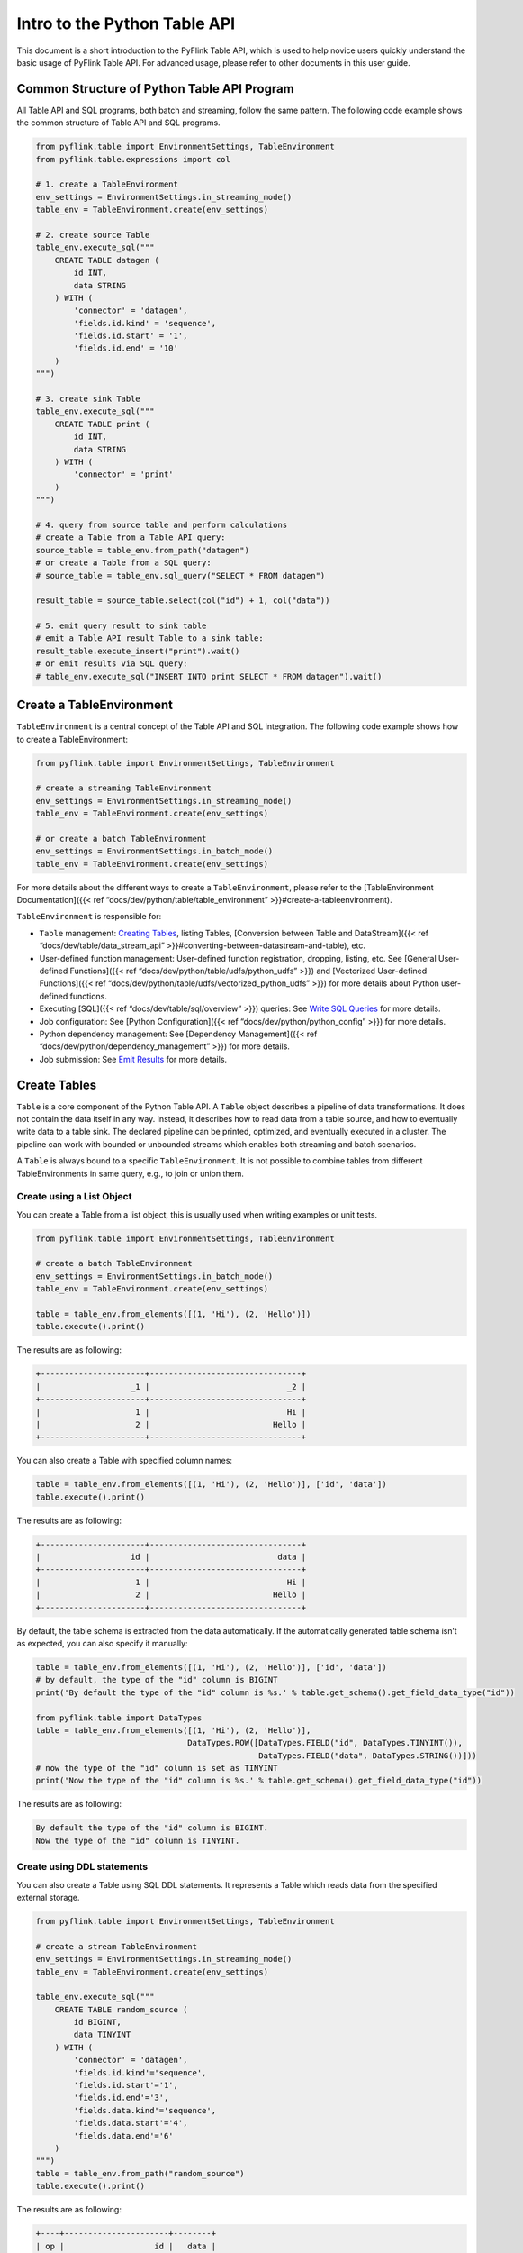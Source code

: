 .. raw:: html

   <!--
   Licensed to the Apache Software Foundation (ASF) under one
   or more contributor license agreements.  See the NOTICE file
   distributed with this work for additional information
   regarding copyright ownership.  The ASF licenses this file
   to you under the Apache License, Version 2.0 (the
   "License"); you may not use this file except in compliance
   with the License.  You may obtain a copy of the License at

     http://www.apache.org/licenses/LICENSE-2.0

   Unless required by applicable law or agreed to in writing,
   software distributed under the License is distributed on an
   "AS IS" BASIS, WITHOUT WARRANTIES OR CONDITIONS OF ANY
   KIND, either express or implied.  See the License for the
   specific language governing permissions and limitations
   under the License.
   -->

Intro to the Python Table API
=============================

This document is a short introduction to the PyFlink Table API, which is
used to help novice users quickly understand the basic usage of PyFlink
Table API. For advanced usage, please refer to other documents in this
user guide.

Common Structure of Python Table API Program
--------------------------------------------

All Table API and SQL programs, both batch and streaming, follow the
same pattern. The following code example shows the common structure of
Table API and SQL programs.

.. code:: python

   from pyflink.table import EnvironmentSettings, TableEnvironment
   from pyflink.table.expressions import col

   # 1. create a TableEnvironment
   env_settings = EnvironmentSettings.in_streaming_mode()
   table_env = TableEnvironment.create(env_settings)

   # 2. create source Table
   table_env.execute_sql("""
       CREATE TABLE datagen (
           id INT,
           data STRING
       ) WITH (
           'connector' = 'datagen',
           'fields.id.kind' = 'sequence',
           'fields.id.start' = '1',
           'fields.id.end' = '10'
       )
   """)

   # 3. create sink Table
   table_env.execute_sql("""
       CREATE TABLE print (
           id INT,
           data STRING
       ) WITH (
           'connector' = 'print'
       )
   """)

   # 4. query from source table and perform calculations
   # create a Table from a Table API query:
   source_table = table_env.from_path("datagen")
   # or create a Table from a SQL query:
   # source_table = table_env.sql_query("SELECT * FROM datagen")

   result_table = source_table.select(col("id") + 1, col("data"))

   # 5. emit query result to sink table
   # emit a Table API result Table to a sink table:
   result_table.execute_insert("print").wait()
   # or emit results via SQL query:
   # table_env.execute_sql("INSERT INTO print SELECT * FROM datagen").wait()



Create a TableEnvironment
-------------------------

``TableEnvironment`` is a central concept of the Table API and SQL
integration. The following code example shows how to create a
TableEnvironment:

.. code:: python

   from pyflink.table import EnvironmentSettings, TableEnvironment

   # create a streaming TableEnvironment
   env_settings = EnvironmentSettings.in_streaming_mode()
   table_env = TableEnvironment.create(env_settings)

   # or create a batch TableEnvironment
   env_settings = EnvironmentSettings.in_batch_mode()
   table_env = TableEnvironment.create(env_settings)

For more details about the different ways to create a
``TableEnvironment``, please refer to the [TableEnvironment
Documentation]({{< ref “docs/dev/python/table/table_environment” >}}#create-a-tableenvironment).

``TableEnvironment`` is responsible for:

- ``Table`` management: `Creating Tables <#create-tables>`__, listing
  Tables, [Conversion between Table and DataStream]({{< ref “docs/dev/table/data_stream_api” >}}#converting-between-datastream-and-table), etc.
- User-defined function management: User-defined function registration,
  dropping, listing, etc. See [General User-defined Functions]({{< ref “docs/dev/python/table/udfs/python_udfs” >}}) and [Vectorized User-defined Functions]({{< ref “docs/dev/python/table/udfs/vectorized_python_udfs” >}}) for more
  details about Python user-defined functions.
- Executing [SQL]({{< ref “docs/dev/table/sql/overview” >}}) queries:
  See `Write SQL Queries <#write-sql-queries>`__ for more details.
- Job configuration: See [Python Configuration]({{< ref “docs/dev/python/python_config” >}}) for more details.
- Python dependency management: See [Dependency Management]({{< ref “docs/dev/python/dependency_management” >}}) for more details.
- Job submission: See `Emit Results <#emit-results>`__ for more details.



Create Tables
-------------

``Table`` is a core component of the Python Table API. A ``Table``
object describes a pipeline of data transformations. It does not contain
the data itself in any way. Instead, it describes how to read data from
a table source, and how to eventually write data to a table sink. The
declared pipeline can be printed, optimized, and eventually executed in
a cluster. The pipeline can work with bounded or unbounded streams which
enables both streaming and batch scenarios.

A ``Table`` is always bound to a specific ``TableEnvironment``. It is
not possible to combine tables from different TableEnvironments in same
query, e.g., to join or union them.

Create using a List Object
~~~~~~~~~~~~~~~~~~~~~~~~~~

You can create a Table from a list object, this is usually used when
writing examples or unit tests.

.. code:: python

   from pyflink.table import EnvironmentSettings, TableEnvironment

   # create a batch TableEnvironment
   env_settings = EnvironmentSettings.in_batch_mode()
   table_env = TableEnvironment.create(env_settings)

   table = table_env.from_elements([(1, 'Hi'), (2, 'Hello')])
   table.execute().print()

The results are as following:

.. code:: text

   +----------------------+--------------------------------+
   |                   _1 |                             _2 |
   +----------------------+--------------------------------+
   |                    1 |                             Hi |
   |                    2 |                          Hello |
   +----------------------+--------------------------------+

You can also create a Table with specified column names:

.. code:: python

   table = table_env.from_elements([(1, 'Hi'), (2, 'Hello')], ['id', 'data'])
   table.execute().print()

The results are as following:

.. code:: text

   +----------------------+--------------------------------+
   |                   id |                           data |
   +----------------------+--------------------------------+
   |                    1 |                             Hi |
   |                    2 |                          Hello |
   +----------------------+--------------------------------+

By default, the table schema is extracted from the data automatically.
If the automatically generated table schema isn’t as expected, you can
also specify it manually:

.. code:: python

   table = table_env.from_elements([(1, 'Hi'), (2, 'Hello')], ['id', 'data'])
   # by default, the type of the "id" column is BIGINT
   print('By default the type of the "id" column is %s.' % table.get_schema().get_field_data_type("id"))

   from pyflink.table import DataTypes
   table = table_env.from_elements([(1, 'Hi'), (2, 'Hello')],
                                   DataTypes.ROW([DataTypes.FIELD("id", DataTypes.TINYINT()),
                                                  DataTypes.FIELD("data", DataTypes.STRING())]))
   # now the type of the "id" column is set as TINYINT
   print('Now the type of the "id" column is %s.' % table.get_schema().get_field_data_type("id"))

The results are as following:

.. code:: text

   By default the type of the "id" column is BIGINT.
   Now the type of the "id" column is TINYINT.

Create using DDL statements
~~~~~~~~~~~~~~~~~~~~~~~~~~~

You can also create a Table using SQL DDL statements. It represents a
Table which reads data from the specified external storage.

.. code:: python

   from pyflink.table import EnvironmentSettings, TableEnvironment

   # create a stream TableEnvironment
   env_settings = EnvironmentSettings.in_streaming_mode()
   table_env = TableEnvironment.create(env_settings)

   table_env.execute_sql("""
       CREATE TABLE random_source (
           id BIGINT,
           data TINYINT
       ) WITH (
           'connector' = 'datagen',
           'fields.id.kind'='sequence',
           'fields.id.start'='1',
           'fields.id.end'='3',
           'fields.data.kind'='sequence',
           'fields.data.start'='4',
           'fields.data.end'='6'
       )
   """)
   table = table_env.from_path("random_source")
   table.execute().print()

The results are as following:

.. code:: text

   +----+----------------------+--------+
   | op |                   id |   data |
   +----+----------------------+--------+
   | +I |                    1 |      4 |
   | +I |                    2 |      5 |
   | +I |                    3 |      6 |
   +----+----------------------+--------+

Create using TableDescriptor
~~~~~~~~~~~~~~~~~~~~~~~~~~~~

TableDescriptor is another way to define a Table. It’s equivalent to SQL
DDL statements.

.. code:: python

   from pyflink.table import EnvironmentSettings, TableEnvironment, TableDescriptor, Schema, DataTypes

   # create a stream TableEnvironment
   env_settings = EnvironmentSettings.in_streaming_mode()
   table_env = TableEnvironment.create(env_settings)

   table_env.create_temporary_table(
       'random_source',
       TableDescriptor.for_connector('datagen')
           .schema(Schema.new_builder()
                   .column('id', DataTypes.BIGINT())
                   .column('data', DataTypes.TINYINT())
                   .build())
           .option('fields.id.kind', 'sequence')
           .option('fields.id.start', '1')
           .option('fields.id.end', '3')
           .option('fields.data.kind', 'sequence')
           .option('fields.data.start', '4')
           .option('fields.data.end', '6')
           .build())

   table = table_env.from_path("random_source")
   table.execute().print()

The results are as following:

.. code:: text

   +----+----------------------+--------+
   | op |                   id |   data |
   +----+----------------------+--------+
   | +I |                    1 |      4 |
   | +I |                    2 |      5 |
   | +I |                    3 |      6 |
   +----+----------------------+--------+

Create using a Catalog
~~~~~~~~~~~~~~~~~~~~~~

``TableEnvironment`` maintains a map of catalogs of tables which are
created with an identifier.

The tables in a catalog may either be temporary, and tied to the
lifecycle of a single Flink session, or permanent, and visible across
multiple Flink sessions.

The tables and views created via SQL DDL, e.g. “create table …” and
“create view …” are also stored in a catalog.

You can directly access the tables in a catalog via SQL.

If you want to use tables from a catalog with the Table API, you can use
the “from_path” method to create the Table API objects:

.. code:: python

   # prepare the catalog
   # register Table API tables in the catalog
   table = table_env.from_elements([(1, 'Hi'), (2, 'Hello')], ['id', 'data'])
   table_env.create_temporary_view('source_table', table)

   # create Table API table from catalog
   new_table = table_env.from_path('source_table')
   new_table.execute().print()

The results are as following:

.. code:: text

   +----+----------------------+--------------------------------+
   | op |                   id |                           data |
   +----+----------------------+--------------------------------+
   | +I |                    1 |                             Hi |
   | +I |                    2 |                          Hello |
   +----+----------------------+--------------------------------+



Write Queries
-------------

Write Table API Queries
~~~~~~~~~~~~~~~~~~~~~~~

The ``Table`` object offers many methods for applying relational
operations. These methods return new ``Table`` objects representing the
result of applying the relational operations on the input ``Table``.
These relational operations may be composed of multiple method calls,
such as ``table.group_by(...).select(...)``.

The [Table API]({{< ref “docs/dev/table/tableApi” >}}?code_tab=python)
documentation describes all Table API operations that are supported on
streaming and batch tables.

The following example shows a simple Table API aggregation query:

.. code:: python

   from pyflink.table import EnvironmentSettings, TableEnvironment
   from pyflink.table.expressions import call, col

   # using batch table environment to execute the queries
   env_settings = EnvironmentSettings.in_batch_mode()
   table_env = TableEnvironment.create(env_settings)

   orders = table_env.from_elements([('Jack', 'FRANCE', 10), ('Rose', 'ENGLAND', 30), ('Jack', 'FRANCE', 20)],
                                    ['name', 'country', 'revenue'])

   # compute revenue for all customers from France
   revenue = orders \
       .select(col("name"), col("country"), col("revenue")) \
       .where(col("country") == 'FRANCE') \
       .group_by(col("name")) \
       .select(col("name"), call("sum", col("revenue")).alias('rev_sum'))

   revenue.execute().print()

The results are as following:

.. code:: text

   +--------------------------------+----------------------+
   |                           name |              rev_sum |
   +--------------------------------+----------------------+
   |                           Jack |                   30 |
   +--------------------------------+----------------------+

The [Row-based Operations]({{< ref “docs/dev/table/tableapi” >}}#row-based-operations) are also supported in Python Table API, which
include [Map Operation]({{< ref “docs/dev/table/tableapi” >}}#row-based-operations), [FlatMap Operation]({{< ref “docs/dev/table/tableapi” >}}#flatmap), [Aggregate Operation]({{< ref “docs/dev/table/tableapi” >}}#aggregate) and [FlatAggregate
Operation]({{< ref “docs/dev/table/tableapi” >}}#flataggregate).

The following example shows a simple row-based operation query:

.. code:: python

   from pyflink.table import EnvironmentSettings, TableEnvironment
   from pyflink.table import DataTypes
   from pyflink.table.udf import udf
   import pandas as pd

   # using batch table environment to execute the queries
   env_settings = EnvironmentSettings.in_batch_mode()
   table_env = TableEnvironment.create(env_settings)

   orders = table_env.from_elements([('Jack', 'FRANCE', 10), ('Rose', 'ENGLAND', 30), ('Jack', 'FRANCE', 20)],
                                    ['name', 'country', 'revenue'])

   map_function = udf(lambda x: pd.concat([x.name, x.revenue * 10], axis=1),
                      result_type=DataTypes.ROW(
                                  [DataTypes.FIELD("name", DataTypes.STRING()),
                                   DataTypes.FIELD("revenue", DataTypes.BIGINT())]),
                      func_type="pandas")

   orders.map(map_function).execute().print()

The results are as following:

.. code:: text

   +--------------------------------+----------------------+
   |                           name |              revenue |
   +--------------------------------+----------------------+
   |                           Jack |                  100 |
   |                           Rose |                  300 |
   |                           Jack |                  200 |
   +--------------------------------+----------------------+

Write SQL Queries
~~~~~~~~~~~~~~~~~

Flink’s SQL integration is based on `Apache
Calcite <https://calcite.apache.org>`__, which implements the SQL
standard. SQL queries are specified as Strings.

The [SQL]({{< ref “docs/dev/table/sql/overview” >}}) documentation
describes Flink’s SQL support for streaming and batch tables.

The following example shows a simple SQL aggregation query:

.. code:: python

   from pyflink.table import EnvironmentSettings, TableEnvironment

   # use a stream TableEnvironment to execute the queries
   env_settings = EnvironmentSettings.in_streaming_mode()
   table_env = TableEnvironment.create(env_settings)


   table_env.execute_sql("""
       CREATE TABLE random_source (
           id BIGINT,
           data TINYINT
       ) WITH (
           'connector' = 'datagen',
           'fields.id.kind'='sequence',
           'fields.id.start'='1',
           'fields.id.end'='8',
           'fields.data.kind'='sequence',
           'fields.data.start'='4',
           'fields.data.end'='11'
       )
   """)

   table_env.execute_sql("""
       CREATE TABLE print_sink (
           id BIGINT,
           data_sum TINYINT
       ) WITH (
           'connector' = 'print'
       )
   """)

   table_env.execute_sql("""
       INSERT INTO print_sink
           SELECT id, sum(data) as data_sum FROM
               (SELECT id / 2 as id, data FROM random_source)
           WHERE id > 1
           GROUP BY id
   """).wait()

The results are as following:

.. code:: text

   2> +I(4,11)
   6> +I(2,8)
   8> +I(3,10)
   6> -U(2,8)
   8> -U(3,10)
   6> +U(2,15)
   8> +U(3,19)

In fact, this shows the change logs received by the print sink. The
output format of a change log is:

.. code:: text

   {subtask id}> {message type}{string format of the value}

For example, “2> +I(4,11)” means this message comes from the 2nd
subtask, and “+I” means it is an insert message. “(4, 11)” is the
content of the message. In addition, “-U” means a retract record
(i.e. update-before), which means this message should be deleted or
retracted from the sink. “+U” means this is an update record
(i.e. update-after), which means this message should be updated or
inserted by the sink.

So, we get this result from the change logs above:

.. code:: text

   (4, 11)
   (2, 15)
   (3, 19)

Mix the Table API and SQL
~~~~~~~~~~~~~~~~~~~~~~~~~

The ``Table`` objects used in Table API and the tables used in SQL can
be freely converted to each other.

The following example shows how to use a ``Table`` object in SQL:

.. code:: python

   # create a sink table to emit results
   table_env.execute_sql("""
       CREATE TABLE table_sink (
           id BIGINT,
           data VARCHAR
       ) WITH (
           'connector' = 'print'
       )
   """)

   # convert the Table API table to a SQL view
   table = table_env.from_elements([(1, 'Hi'), (2, 'Hello')], ['id', 'data'])
   table_env.create_temporary_view('table_api_table', table)

   # emit the Table API table
   table_env.execute_sql("INSERT INTO table_sink SELECT * FROM table_api_table").wait()

The results are as following:

.. code:: text

   6> +I(1,Hi)
   6> +I(2,Hello)

And the following example shows how to use SQL tables in the Table API:

.. code:: python

   # create a sql source table
   table_env.execute_sql("""
       CREATE TABLE sql_source (
           id BIGINT,
           data TINYINT
       ) WITH (
           'connector' = 'datagen',
           'fields.id.kind'='sequence',
           'fields.id.start'='1',
           'fields.id.end'='4',
           'fields.data.kind'='sequence',
           'fields.data.start'='4',
           'fields.data.end'='7'
       )
   """)

   # convert the sql table to Table API table
   table = table_env.from_path("sql_source")

   # or create the table from a sql query
   # table = table_env.sql_query("SELECT * FROM sql_source")

   # emit the table
   table.execute().print()

The results are as following:

.. code:: text

   +----+----------------------+--------+
   | op |                   id |   data |
   +----+----------------------+--------+
   | +I |                    1 |      4 |
   | +I |                    2 |      5 |
   | +I |                    3 |      6 |
   | +I |                    4 |      7 |
   +----+----------------------+--------+



Emit Results
------------

Print the Table
~~~~~~~~~~~~~~~

You can call the ``TableResult.print`` method to print the content of
the Table to console. This is usually used when you want to preview the
table.

.. code:: python

   # prepare source tables
   source = table_env.from_elements([(1, "Hi", "Hello"), (2, "Hello", "Hello")], ["a", "b", "c"])

   # Get TableResult
   table_result = table_env.execute_sql("select a + 1, b, c from %s" % source)

   # Print the table
   table_result.print()

The results are as following:

.. code:: text

   +----+----------------------+--------------------------------+--------------------------------+
   | op |               EXPR$0 |                              b |                              c |
   +----+----------------------+--------------------------------+--------------------------------+
   | +I |                    2 |                             Hi |                          Hello |
   | +I |                    3 |                          Hello |                          Hello |
   +----+----------------------+--------------------------------+--------------------------------+

Note It will trigger the materialization of the table and collect table
content to the memory of the client, it's a good practice to limit the
number of rows collected via `Table.limit <https://nightlies.apache.org/flink/flink-docs-stable/api/python/pyflink.table.html#pyflink.table.Table.limit>`_.

Collect Results to Client
~~~~~~~~~~~~~~~~~~~~~~~~~

You can call the ``TableResult.collect`` method to collect results of a
table to client. The type of the results is an auto closeable iterator.

The following code shows how to use the ``TableResult.collect()``
method：

.. code:: python

   # prepare source tables
   source = table_env.from_elements([(1, "Hi", "Hello"), (2, "Hello", "Hello")], ["a", "b", "c"])

   # Get TableResult
   table_result = table_env.execute_sql("select a + 1, b, c from %s" % source)

   # Traversal result
   with table_result.collect() as results:
      for result in results:
          print(result)

The results are as following：

.. code:: text

   <Row(2, 'Hi', 'Hello')>
   <Row(3, 'Hello', 'Hello')>

Note It will trigger the materialization of the table and collect table
content to the memory of the client, it's a good practice to limit the
number of rows collected via `Table.limit <https://nightlies.apache.org/flink/flink-docs-stable/api/python/pyflink.table.html#pyflink.table.Table.limit>`_.

Collect Results to Client by converting it to pandas DataFrame
~~~~~~~~~~~~~~~~~~~~~~~~~~~~~~~~~~~~~~~~~~~~~~~~~~~~~~~~~~~~~~

You can call the “to_pandas” method to [convert a ``Table`` object to a
pandas DataFrame]({{< ref “docs/dev/python/table/conversion_of_pandas” >}}#convert-pyflink-table-to-pandas-dataframe):

.. code:: python

   table = table_env.from_elements([(1, 'Hi'), (2, 'Hello')], ['id', 'data'])
   print(table.to_pandas())

The results are as following:

.. code:: text

      id   data
   0   1     Hi
   1   2  Hello

Note It will trigger the materialization of the table and collect table
content to the memory of the client, it's a good practice to limit the
number of rows collected via `Table.limit <https://nightlies.apache.org/flink/flink-docs-stable/api/python/pyflink.table.html#pyflink.table.Table.limit>`_.

Note Not all the data types are supported.

Emit Results to One Sink Table
~~~~~~~~~~~~~~~~~~~~~~~~~~~~~~

You can call the “execute_insert” method to emit the data in a ``Table``
object to a sink table:

.. code:: python

   table_env.execute_sql("""
       CREATE TABLE sink_table (
           id BIGINT,
           data VARCHAR
       ) WITH (
           'connector' = 'print'
       )
   """)

   table = table_env.from_elements([(1, 'Hi'), (2, 'Hello')], ['id', 'data'])
   table.execute_insert("sink_table").wait()

The results are as following:

.. code:: text

   6> +I(1,Hi)
   6> +I(2,Hello)

This could also be done using SQL:

.. code:: python

   table_env.create_temporary_view("table_source", table)
   table_env.execute_sql("INSERT INTO sink_table SELECT * FROM table_source").wait()

Emit Results to Multiple Sink Tables
~~~~~~~~~~~~~~~~~~~~~~~~~~~~~~~~~~~~

You can use a ``StatementSet`` to emit the ``Table``\ s to multiple sink
tables in one job:

.. code:: python

   # prepare source tables and sink tables
   table = table_env.from_elements([(1, 'Hi'), (2, 'Hello')], ['id', 'data'])
   table_env.create_temporary_view("simple_source", table)
   table_env.execute_sql("""
       CREATE TABLE first_sink_table (
           id BIGINT,
           data VARCHAR
       ) WITH (
           'connector' = 'print'
       )
   """)
   table_env.execute_sql("""
       CREATE TABLE second_sink_table (
           id BIGINT,
           data VARCHAR
       ) WITH (
           'connector' = 'print'
       )
   """)

   # create a statement set
   statement_set = table_env.create_statement_set()

   # emit the "table" object to the "first_sink_table"
   statement_set.add_insert("first_sink_table", table)

   # emit the "simple_source" to the "second_sink_table" via a insert sql query
   statement_set.add_insert_sql("INSERT INTO second_sink_table SELECT * FROM simple_source")

   # execute the statement set
   statement_set.execute().wait()

The results are as following:

.. code:: text

   7> +I(1,Hi)
   7> +I(1,Hi)
   7> +I(2,Hello)
   7> +I(2,Hello)

Explain Tables
--------------

The Table API provides a mechanism to explain the logical and optimized
query plans used to compute a ``Table``. This is done through the
``Table.explain()`` or ``StatementSet.explain()`` methods.
``Table.explain()`` returns the plan of a ``Table``.
``StatementSet.explain()`` is used to get the plan for a job which
contains multiple sinks. These methods return a string describing three
things:

1. the Abstract Syntax Tree of the relational query, i.e., the
   unoptimized logical query plan,
2. the optimized logical query plan, and
3. the physical execution plan.

``TableEnvironment.explain_sql()`` and
``TableEnvironment.execute_sql()`` support executing an ``EXPLAIN``
statement to get the plans. Please refer to the [EXPLAIN]({{< ref “docs/dev/table/sql/explain” >}}) page for more details.

The following code shows how to use the ``Table.explain()`` method:

.. code:: python

   # using a stream TableEnvironment
   from pyflink.table import EnvironmentSettings, TableEnvironment
   from pyflink.table.expressions import col

   env_settings = EnvironmentSettings.in_streaming_mode()
   table_env = TableEnvironment.create(env_settings)

   table1 = table_env.from_elements([(1, 'Hi'), (2, 'Hello')], ['id', 'data'])
   table2 = table_env.from_elements([(1, 'Hi'), (2, 'Hello')], ['id', 'data'])
   table = table1 \
       .where(col("data").like('H%')) \
       .union_all(table2)
   print(table.explain())

The results are as following:

.. code:: text

   == Abstract Syntax Tree ==
   LogicalUnion(all=[true])
   :- LogicalFilter(condition=[LIKE($1, _UTF-16LE'H%')])
   :  +- LogicalTableScan(table=[[default_catalog, default_database, Unregistered_TableSource_201907291, source: [PythonInputFormatTableSource(id, data)]]])
   +- LogicalTableScan(table=[[default_catalog, default_database, Unregistered_TableSource_1709623525, source: [PythonInputFormatTableSource(id, data)]]])

   == Optimized Logical Plan ==
   Union(all=[true], union=[id, data])
   :- Calc(select=[id, data], where=[LIKE(data, _UTF-16LE'H%')])
   :  +- LegacyTableSourceScan(table=[[default_catalog, default_database, Unregistered_TableSource_201907291, source: [PythonInputFormatTableSource(id, data)]]], fields=[id, data])
   +- LegacyTableSourceScan(table=[[default_catalog, default_database, Unregistered_TableSource_1709623525, source: [PythonInputFormatTableSource(id, data)]]], fields=[id, data])

   == Physical Execution Plan ==
   Stage 133 : Data Source
           content : Source: PythonInputFormatTableSource(id, data)

           Stage 134 : Operator
                   content : SourceConversion(table=[default_catalog.default_database.Unregistered_TableSource_201907291, source: [PythonInputFormatTableSource(id, data)]], fields=[id, data])
                   ship_strategy : FORWARD

                   Stage 135 : Operator
                           content : Calc(select=[id, data], where=[(data LIKE _UTF-16LE'H%')])
                           ship_strategy : FORWARD

   Stage 136 : Data Source
           content : Source: PythonInputFormatTableSource(id, data)

           Stage 137 : Operator
                   content : SourceConversion(table=[default_catalog.default_database.Unregistered_TableSource_1709623525, source: [PythonInputFormatTableSource(id, data)]], fields=[id, data])
                   ship_strategy : FORWARD

The following code shows how to use the ``StatementSet.explain()``
method:

.. code:: python

   # using a stream TableEnvironment
   from pyflink.table import EnvironmentSettings, TableEnvironment
   from pyflink.table.expressions import col

   env_settings = EnvironmentSettings.in_streaming_mode()
   table_env = TableEnvironment.create(env_settings)

   table1 = table_env.from_elements([(1, 'Hi'), (2, 'Hello')], ['id', 'data'])
   table2 = table_env.from_elements([(1, 'Hi'), (2, 'Hello')], ['id', 'data'])
   table_env.execute_sql("""
       CREATE TABLE print_sink_table (
           id BIGINT,
           data VARCHAR
       ) WITH (
           'connector' = 'print'
       )
   """)
   table_env.execute_sql("""
       CREATE TABLE black_hole_sink_table (
           id BIGINT,
           data VARCHAR
       ) WITH (
           'connector' = 'blackhole'
       )
   """)

   statement_set = table_env.create_statement_set()

   statement_set.add_insert("print_sink_table", table1.where(col("data").like('H%')))
   statement_set.add_insert("black_hole_sink_table", table2)

   print(statement_set.explain())

The results are as following:

.. code:: text

   == Abstract Syntax Tree ==
   LogicalSink(table=[default_catalog.default_database.print_sink_table], fields=[id, data])
   +- LogicalFilter(condition=[LIKE($1, _UTF-16LE'H%')])
      +- LogicalTableScan(table=[[default_catalog, default_database, Unregistered_TableSource_541737614, source: [PythonInputFormatTableSource(id, data)]]])

   LogicalSink(table=[default_catalog.default_database.black_hole_sink_table], fields=[id, data])
   +- LogicalTableScan(table=[[default_catalog, default_database, Unregistered_TableSource_1437429083, source: [PythonInputFormatTableSource(id, data)]]])

   == Optimized Logical Plan ==
   Sink(table=[default_catalog.default_database.print_sink_table], fields=[id, data])
   +- Calc(select=[id, data], where=[LIKE(data, _UTF-16LE'H%')])
      +- LegacyTableSourceScan(table=[[default_catalog, default_database, Unregistered_TableSource_541737614, source: [PythonInputFormatTableSource(id, data)]]], fields=[id, data])

   Sink(table=[default_catalog.default_database.black_hole_sink_table], fields=[id, data])
   +- LegacyTableSourceScan(table=[[default_catalog, default_database, Unregistered_TableSource_1437429083, source: [PythonInputFormatTableSource(id, data)]]], fields=[id, data])

   == Physical Execution Plan ==
   Stage 139 : Data Source
           content : Source: PythonInputFormatTableSource(id, data)

           Stage 140 : Operator
                   content : SourceConversion(table=[default_catalog.default_database.Unregistered_TableSource_541737614, source: [PythonInputFormatTableSource(id, data)]], fields=[id, data])
                   ship_strategy : FORWARD

                   Stage 141 : Operator
                           content : Calc(select=[id, data], where=[(data LIKE _UTF-16LE'H%')])
                           ship_strategy : FORWARD

   Stage 143 : Data Source
           content : Source: PythonInputFormatTableSource(id, data)

           Stage 144 : Operator
                   content : SourceConversion(table=[default_catalog.default_database.Unregistered_TableSource_1437429083, source: [PythonInputFormatTableSource(id, data)]], fields=[id, data])
                   ship_strategy : FORWARD

                   Stage 142 : Data Sink
                           content : Sink: Sink(table=[default_catalog.default_database.print_sink_table], fields=[id, data])
                           ship_strategy : FORWARD

                           Stage 145 : Data Sink
                                   content : Sink: Sink(table=[default_catalog.default_database.black_hole_sink_table], fields=[id, data])
                                   ship_strategy : FORWARD
